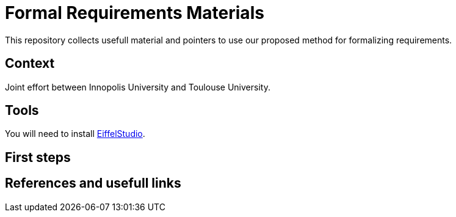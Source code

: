 = Formal Requirements Materials
:EiffelStudio: https://www.eiffel.com/eiffelstudio/[EiffelStudio]

This repository collects usefull material and pointers to use our proposed method for formalizing requirements.

== Context

Joint effort between Innopolis University and Toulouse University.

== Tools

You will need to install {EiffelStudio}.

== First steps

== References and usefull links



